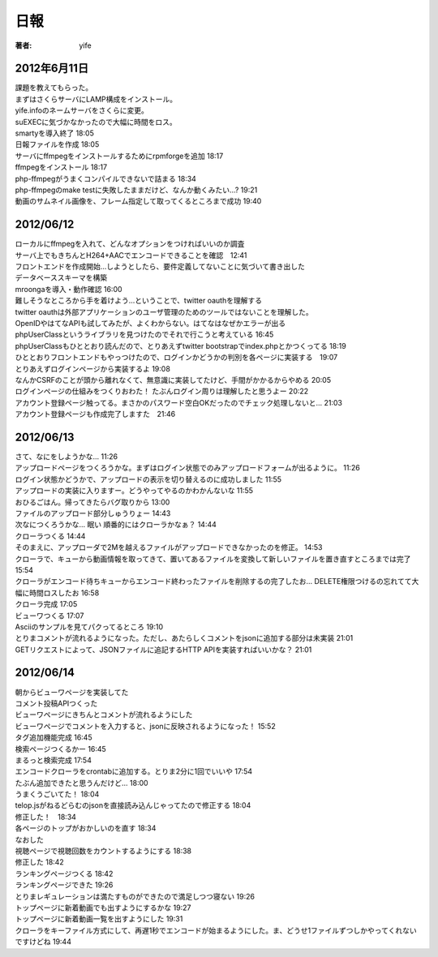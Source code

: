 =========================
日報
=========================

:著者: yife

2012年6月11日
======================

| 課題を教えてもらった。
| まずはさくらサーバにLAMP構成をインストール。
| yife.infoのネームサーバをさくらに変更。
| suEXECに気づかなかったので大幅に時間をロス。
| smartyを導入終了 18:05
| 日報ファイルを作成 18:05
| サーバにffmpegをインストールするためにrpmforgeを追加 18:17
| ffmpegをインストール 18:17
| php-ffmpegがうまくコンパイルできないで詰まる 18:34
| php-ffmpegのmake testに失敗したままだけど、なんか動くみたい...? 19:21
| 動画のサムネイル画像を、フレーム指定して取ってくるところまで成功 19:40

2012/06/12
=================================
| ローカルにffmpegを入れて、どんなオプションをつければいいのか調査
| サーバ上でもきちんとH264+AACでエンコードできることを確認　12:41
| フロントエンドを作成開始...しようとしたら、要件定義してないことに気づいて書き出した
| データベーススキーマを構築
| mroongaを導入・動作確認 16:00
| 難しそうなところから手を着けよう...ということで、twitter oauthを理解する
| twitter oauthは外部アプリケーションのユーザ管理のためのツールではないことを理解した。
| OpenIDやはてなAPIも試してみたが、よくわからない。はてなはなぜかエラーが出る
| phpUserClassというライブラリを見つけたのでそれで行こうと考えている 16:45
| phpUserClassもひととおり読んだので、とりあえずtwitter bootstrapでindex.phpとかつくってる 18:19
| ひととおりフロントエンドもやっつけたので、ログインかどうかの判別を各ページに実装する　19:07
| とりあえずログインページから実装するよ 19:08
| なんかCSRFのことが頭から離れなくて、無意識に実装してたけど、手間がかかるからやめる 20:05
| ログインページの仕組みをつくりおわた！ たぶんログイン周りは理解したと思うよー 20:22
| アカウント登録ページ触ってる。まさかのパスワード空白OKだったのでチェック処理しないと... 21:03
| アカウント登録ページも作成完了しますた　21:46

2012/06/13
=========================================
| さて、なにをしようかな... 11:26
| アップロードページをつくろうかな。まずはログイン状態でのみアップロードフォームが出るように。 11:26
| ログイン状態かどうかで、アップロードの表示を切り替えるのに成功しました 11:55
| アップロードの実装に入りますー。どうやってやるのかわかんないな 11:55
| おひるごはん。帰ってきたらバグ取りから 13:00
| ファイルのアップロード部分しゅうりょー 14:43
| 次なにつくろうかな... 眠い 順番的にはクローラかなぁ？ 14:44
| クローラつくる 14:44
| そのまえに、アップローダで2Mを越えるファイルがアップロードできなかったのを修正。 14:53
| クローラで、キューから動画情報を取ってきて、置いてあるファイルを変換して新しいファイルを置き直すところまでは完了 15:54
| クローラがエンコード待ちキューからエンコード終わったファイルを削除するの完了したお... DELETE権限つけるの忘れてて大幅に時間ロスしたお 16:58
| クローラ完成 17:05
| ビューワつくる 17:07
| Asciiのサンプルを見てパクってるところ 19:10
| とりまコメントが流れるようになった。ただし、あたらしくコメントをjsonに追加する部分は未実装 21:01
| GETリクエストによって、JSONファイルに追記するHTTP APIを実装すればいいかな？ 21:01

2012/06/14
=================================================
| 朝からビューワページを実装してた
| コメント投稿APIつくった
| ビューワページにきちんとコメントが流れるようにした
| ビューワページでコメントを入力すると、jsonに反映されるようになった！ 15:52
| タグ追加機能完成 16:45
| 検索ページつくるかー 16:45
| まるっと検索完成 17:54
| エンコードクローラをcrontabに追加する。とりま2分に1回でいいや 17:54
| たぶん追加できたと思うんだけど... 18:00
| うまくうごいてた！ 18:04
| telop.jsがねるどらむのjsonを直接読み込んじゃってたので修正する 18:04
| 修正した！　18:34
| 各ページのトップがおかしいのを直す 18:34
| なおした
| 視聴ページで視聴回数をカウントするようにする 18:38
| 修正した 18:42
| ランキングページつくる 18:42
| ランキングページできた 19:26
| とりまレギュレーションは満たすものができたので満足しつつ寝ない 19:26
| トップページに新着動画でも出すようにするかな 19:27
| トップページに新着動画一覧を出すようにした 19:31
| クローラをキーファイル方式にして、再遅1秒でエンコードが始まるようにした。ま、どうせ1ファイルずつしかやってくれないですけどね 19:44